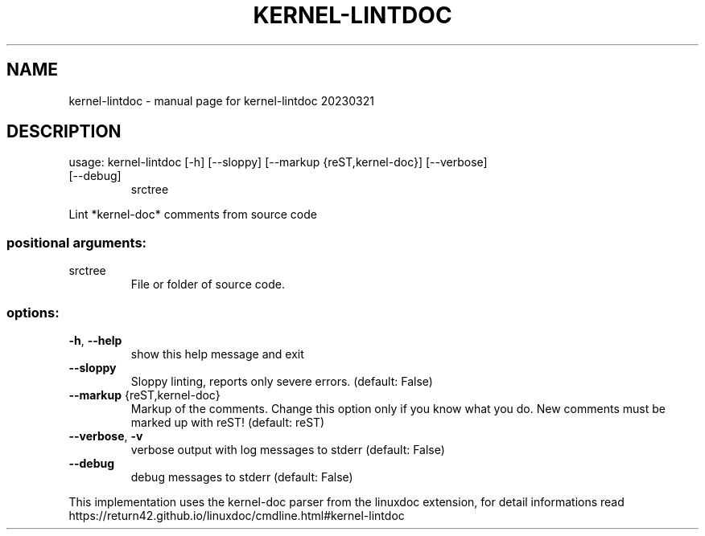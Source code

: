 .\" DO NOT MODIFY THIS FILE!  It was generated by help2man 1.49.3.
.TH KERNEL-LINTDOC "1" "March 2023" "kernel-lintdoc 20230321" "User Commands"
.SH NAME
kernel-lintdoc \- manual page for kernel-lintdoc 20230321
.SH DESCRIPTION
usage: kernel\-lintdoc [\-h] [\-\-sloppy] [\-\-markup {reST,kernel\-doc}] [\-\-verbose]
.TP
[\-\-debug]
srctree
.PP
Lint *kernel\-doc* comments from source code
.SS "positional arguments:"
.TP
srctree
File or folder of source code.
.SS "options:"
.TP
\fB\-h\fR, \fB\-\-help\fR
show this help message and exit
.TP
\fB\-\-sloppy\fR
Sloppy linting, reports only severe errors. (default:
False)
.TP
\fB\-\-markup\fR {reST,kernel\-doc}
Markup of the comments. Change this option only if you
know what you do. New comments must be marked up with
reST! (default: reST)
.TP
\fB\-\-verbose\fR, \fB\-v\fR
verbose output with log messages to stderr (default:
False)
.TP
\fB\-\-debug\fR
debug messages to stderr (default: False)
.PP
This implementation uses the kernel\-doc parser from the linuxdoc extension,
for detail informations read https://return42.github.io/linuxdoc/cmdline.html#kernel\-lintdoc
